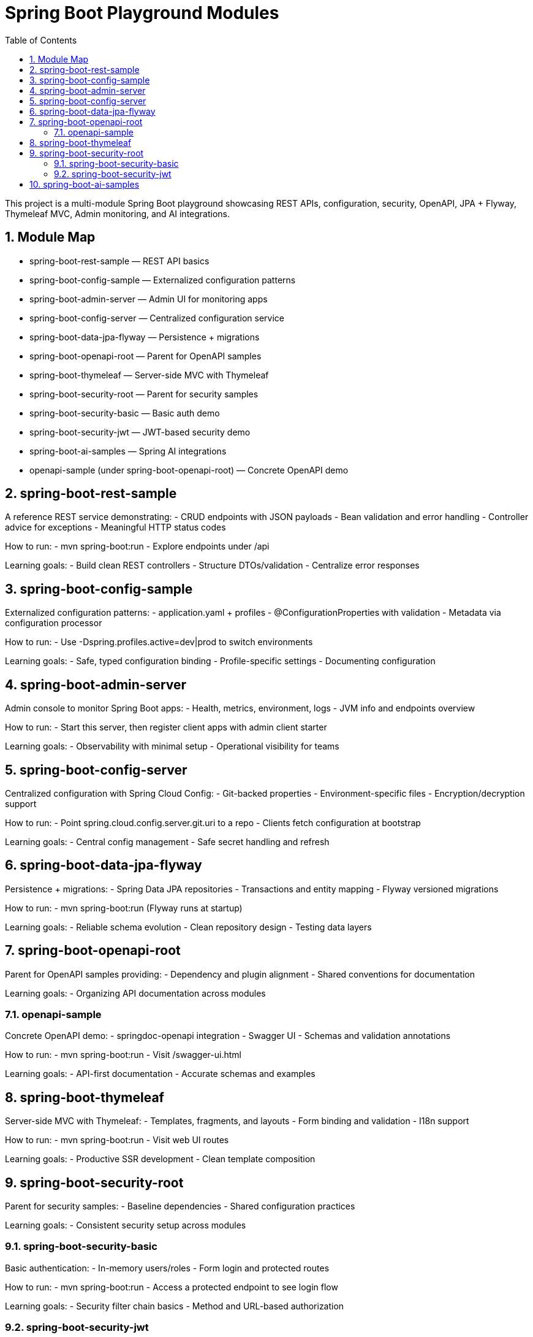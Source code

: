 = Spring Boot Playground Modules
:toc: left
:sectnums:

This project is a multi-module Spring Boot playground showcasing REST APIs, configuration, security, OpenAPI, JPA + Flyway, Thymeleaf MVC, Admin monitoring, and AI integrations.

== Module Map

- spring-boot-rest-sample — REST API basics
- spring-boot-config-sample — Externalized configuration patterns
- spring-boot-admin-server — Admin UI for monitoring apps
- spring-boot-config-server — Centralized configuration service
- spring-boot-data-jpa-flyway — Persistence + migrations
- spring-boot-openapi-root — Parent for OpenAPI samples
- spring-boot-thymeleaf — Server-side MVC with Thymeleaf
- spring-boot-security-root — Parent for security samples
- spring-boot-security-basic — Basic auth demo
- spring-boot-security-jwt — JWT-based security demo
- spring-boot-ai-samples — Spring AI integrations
- openapi-sample (under spring-boot-openapi-root) — Concrete OpenAPI demo

== spring-boot-rest-sample

A reference REST service demonstrating:
- CRUD endpoints with JSON payloads
- Bean validation and error handling
- Controller advice for exceptions
- Meaningful HTTP status codes

How to run:
- mvn spring-boot:run
- Explore endpoints under /api

Learning goals:
- Build clean REST controllers
- Structure DTOs/validation
- Centralize error responses

== spring-boot-config-sample

Externalized configuration patterns:
- application.yaml + profiles
- @ConfigurationProperties with validation
- Metadata via configuration processor

How to run:
- Use -Dspring.profiles.active=dev|prod to switch environments

Learning goals:
- Safe, typed configuration binding
- Profile-specific settings
- Documenting configuration

== spring-boot-admin-server

Admin console to monitor Spring Boot apps:
- Health, metrics, environment, logs
- JVM info and endpoints overview

How to run:
- Start this server, then register client apps with admin client starter

Learning goals:
- Observability with minimal setup
- Operational visibility for teams

== spring-boot-config-server

Centralized configuration with Spring Cloud Config:
- Git-backed properties
- Environment-specific files
- Encryption/decryption support

How to run:
- Point spring.cloud.config.server.git.uri to a repo
- Clients fetch configuration at bootstrap

Learning goals:
- Central config management
- Safe secret handling and refresh

== spring-boot-data-jpa-flyway

Persistence + migrations:
- Spring Data JPA repositories
- Transactions and entity mapping
- Flyway versioned migrations

How to run:
- mvn spring-boot:run (Flyway runs at startup)

Learning goals:
- Reliable schema evolution
- Clean repository design
- Testing data layers

== spring-boot-openapi-root

Parent for OpenAPI samples providing:
- Dependency and plugin alignment
- Shared conventions for documentation

Learning goals:
- Organizing API documentation across modules

=== openapi-sample

Concrete OpenAPI demo:
- springdoc-openapi integration
- Swagger UI
- Schemas and validation annotations

How to run:
- mvn spring-boot:run
- Visit /swagger-ui.html

Learning goals:
- API-first documentation
- Accurate schemas and examples

== spring-boot-thymeleaf

Server-side MVC with Thymeleaf:
- Templates, fragments, and layouts
- Form binding and validation
- I18n support

How to run:
- mvn spring-boot:run
- Visit web UI routes

Learning goals:
- Productive SSR development
- Clean template composition

== spring-boot-security-root

Parent for security samples:
- Baseline dependencies
- Shared configuration practices

Learning goals:
- Consistent security setup across modules

=== spring-boot-security-basic

Basic authentication:
- In-memory users/roles
- Form login and protected routes

How to run:
- mvn spring-boot:run
- Access a protected endpoint to see login flow

Learning goals:
- Security filter chain basics
- Method and URL-based authorization

=== spring-boot-security-jwt

JWT-based security:
- Token issuance/validation
- Stateless sessions
- Role-based access

How to run:
- Obtain token via auth endpoint
- Call protected APIs with Authorization: Bearer <token>

Learning goals:
- API security at scale
- Token lifecycle and best practices

== spring-boot-ai-samples

AI integrations with Spring AI:
- Chat/completions flows
- Prompt engineering patterns
- Retry and observability

How to run:
- Configure AI provider credentials via env/properties
- mvn spring-boot:run

Learning goals:
- Safely integrate AI services
- Reusable abstractions for AI features
